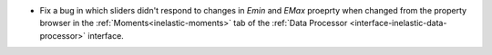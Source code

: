 - Fix a bug in which sliders didn't respond to changes in `Emin` and `EMax` proeprty when changed from the property browser in the :ref:`Moments<inelastic-moments>` tab of the :ref:`Data Processor <interface-inelastic-data-processor>` interface.